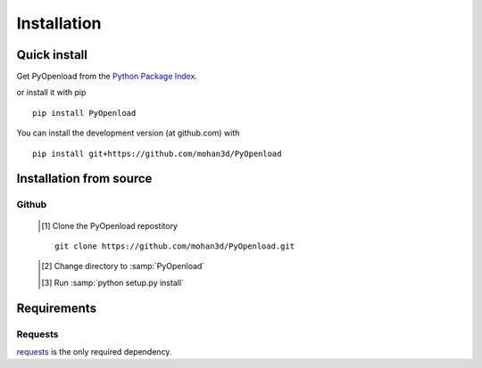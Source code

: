 ============
Installation
============

Quick install
=============

Get PyOpenload from the `Python Package Index <https://pypi.python.org/pypi/pyopenload/>`_.

or install it with pip

::

  pip install PyOpenload

You can install the development version (at github.com) with

::
  
  pip install git+https://github.com/mohan3d/PyOpenload


Installation from source
========================

Github
------

	.. [#] Clone the PyOpenload repostitory
	::

	  git clone https://github.com/mohan3d/PyOpenload.git

	.. [#] Change directory to :samp:`PyOpenload`
	.. [#] Run :samp:`python setup.py install`


Requirements
============

Requests
--------

`requests <http://docs.python-requests.org/>`_ is the only required dependency.
